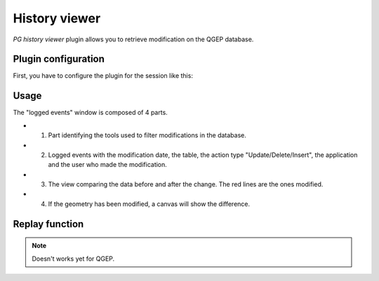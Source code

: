 History viewer
==============

`PG history viewer` plugin allows you to retrieve modification on the QGEP database.

Plugin configuration
--------------------

First, you have to configure the plugin for the session like this:

.. image:: img/pg_hv_configuration.png

Usage
-----

The "logged events" window is composed of 4 parts.

.. image:: img/pg_hv_history.png

- 1. Part identifying the tools used to filter modifications in the database.
- 2. Logged events with the modification date, the table, the action type "Update/Delete/Insert", the application and the user who made the modification.
- 3. The view comparing the data before and after the change. The red lines are the ones modified.
- 4. If the geometry has been modified, a canvas will show the difference.

Replay function
---------------

.. note::
  Doesn't works yet for QGEP.

.. If you have configured the replay option, you can replay actions. Example below:

.. Actual value:

.. .. image:: img/pg_hv_replay_before.png

.. Select the event you want to replay and its values will become the current ones. Example for the year that becomes 2004 again:

.. .. image:: img/pg_hv_replay_after.png
